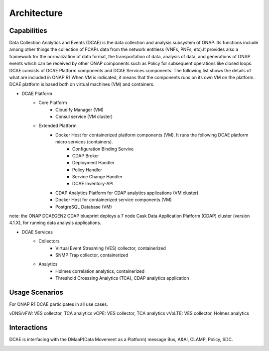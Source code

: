 .. This work is licensed under a Creative Commons Attribution 4.0 International License.
.. http://creativecommons.org/licenses/by/4.0

Architecture
============


Capabilities
------------
Data Collection Analytics and Events (DCAE) is the data collection and analysis subsystem of ONAP.
Its functions include among other things the collection of FCAPs data from the network entitiess (VNFs, PNFs, etc).It provides also a framework for the  normalization of data format, the transportation of
data, analysis of data, and generations of ONAP events which can be received by other ONAP components such as Policy for
subsequent operations
like closed loops.
DCAE consists of DCAE Platform components and DCAE Services components.  The following list shows the details of what are included
in ONAP R1
When VM is indicated, it means that the components runs on its own VM on the platform.
DCAE platform is based both on virtual machines (VM) and containers.

- DCAE Platform
    - Core Platform
        - Cloudify Manager (VM)
        - Consul service (VM cluster)
    - Extended Platform
        - Docker Host for containerized platform components (VM).  It runs the following DCAE platform micro services (containers).
            - Configuration Binding Servive
            - CDAP Broker
            - Deployment Handler
            - Policy Handler
            - Service Change Handler
            - DCAE Inventory-API
        - CDAP Analytics Platform for CDAP analytics applications (VM cluster)
        - Docker Host for containerized service components (VM)
        - PostgreSQL Database (VM)

note: the ONAP DCAEGEN2 CDAP blueprint deploys a 7 node Cask Data Application Platform (CDAP) cluster (version 4.1.X), for running data analysis applications.

- DCAE Services
    - Collectors
        - Virtual Event Streaming (VES) collector, containerized
        - SNMP Trap collector, containerized
    - Analytics
        - Holmes correlation analytics, containerized
        - Threshold Crosssing Analytics (TCA), CDAP analytics application


Usage Scenarios
---------------

For ONAP R1 DCAE participates in all use cases.

vDNS/vFW:  VES collector, TCA analytics
vCPE:  VES collector, TCA analytics
vVoLTE:  VES collector, Holmes analytics

Interactions
------------
DCAE is interfacing with the DMaaP(Data Movement as a Platform) message Bus, A&AI, CLAMP, Policy, SDC.

.. image:: images/dcae_and_interacting_components.png
